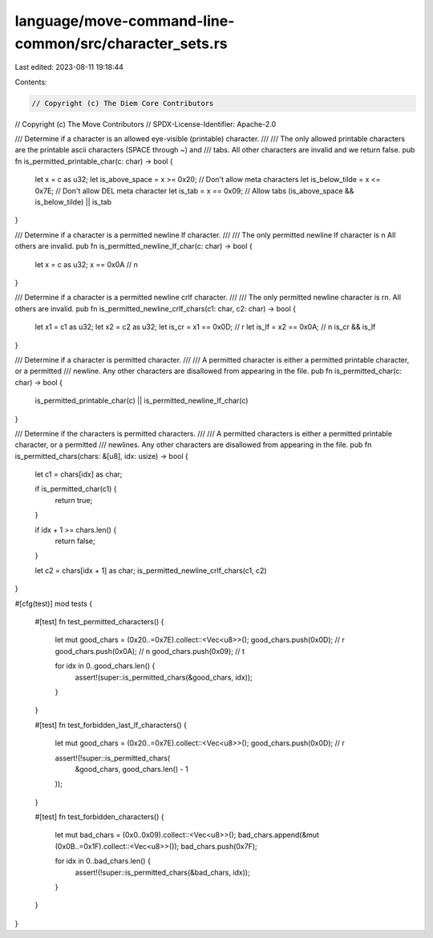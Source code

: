 language/move-command-line-common/src/character_sets.rs
=======================================================

Last edited: 2023-08-11 19:18:44

Contents:

.. code-block:: rs

    // Copyright (c) The Diem Core Contributors
// Copyright (c) The Move Contributors
// SPDX-License-Identifier: Apache-2.0

/// Determine if a character is an allowed eye-visible (printable) character.
///
/// The only allowed printable characters are the printable ascii characters (SPACE through ~) and
/// tabs. All other characters are invalid and we return false.
pub fn is_permitted_printable_char(c: char) -> bool {
    let x = c as u32;
    let is_above_space = x >= 0x20; // Don't allow meta characters
    let is_below_tilde = x <= 0x7E; // Don't allow DEL meta character
    let is_tab = x == 0x09; // Allow tabs
    (is_above_space && is_below_tilde) || is_tab
}

/// Determine if a character is a permitted newline lf character.
///
/// The only permitted newline lf character is \n All others are invalid.
pub fn is_permitted_newline_lf_char(c: char) -> bool {
    let x = c as u32;
    x == 0x0A // \n
}

/// Determine if a character is a permitted newline crlf character.
///
/// The only permitted newline character is \r\n. All others are invalid.
pub fn is_permitted_newline_crlf_chars(c1: char, c2: char) -> bool {
    let x1 = c1 as u32;
    let x2 = c2 as u32;
    let is_cr = x1 == 0x0D; // \r
    let is_lf = x2 == 0x0A; // \n
    is_cr && is_lf
}

/// Determine if a character is permitted character.
///
/// A permitted character is either a permitted printable character, or a permitted
/// newline. Any other characters are disallowed from appearing in the file.
pub fn is_permitted_char(c: char) -> bool {
    is_permitted_printable_char(c) || is_permitted_newline_lf_char(c)
}

/// Determine if the characters is permitted characters.
///
/// A permitted characters is either a permitted printable character, or a permitted
/// newlines. Any other characters are disallowed from appearing in the file.
pub fn is_permitted_chars(chars: &[u8], idx: usize) -> bool {
    let c1 = chars[idx] as char;

    if is_permitted_char(c1) {
        return true;
    }

    if idx + 1 >= chars.len() {
        return false;
    }

    let c2 = chars[idx + 1] as char;
    is_permitted_newline_crlf_chars(c1, c2)
}

#[cfg(test)]
mod tests {
    #[test]
    fn test_permitted_characters() {
        let mut good_chars = (0x20..=0x7E).collect::<Vec<u8>>();
        good_chars.push(0x0D); // \r
        good_chars.push(0x0A); // \n
        good_chars.push(0x09); // \t

        for idx in 0..good_chars.len() {
            assert!(super::is_permitted_chars(&good_chars, idx));
        }
    }

    #[test]
    fn test_forbidden_last_lf_characters() {
        let mut good_chars = (0x20..=0x7E).collect::<Vec<u8>>();
        good_chars.push(0x0D); // \r

        assert!(!super::is_permitted_chars(
            &good_chars,
            good_chars.len() - 1
        ));
    }

    #[test]
    fn test_forbidden_characters() {
        let mut bad_chars = (0x0..0x09).collect::<Vec<u8>>();
        bad_chars.append(&mut (0x0B..=0x1F).collect::<Vec<u8>>());
        bad_chars.push(0x7F);

        for idx in 0..bad_chars.len() {
            assert!(!super::is_permitted_chars(&bad_chars, idx));
        }
    }
}


